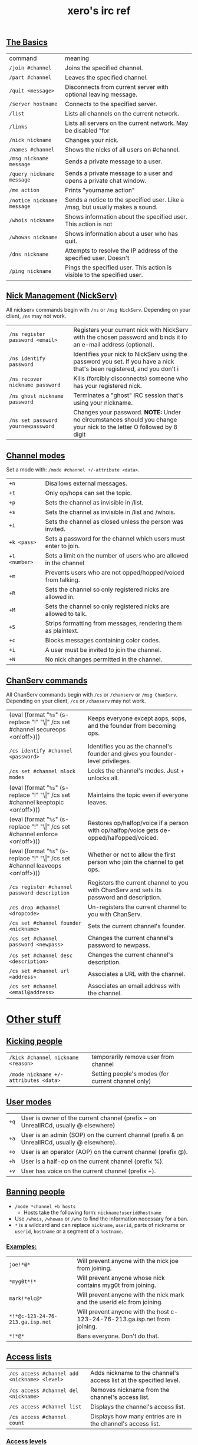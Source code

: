 #+title: xero's irc ref
#+title_extra: {{{detail(Scraped from [[https://gist.github.com/xero/2d6e4b061b4ecbeb9f99][this gist]])}}}
#+rss_title: xero's irc ref
#+pubdate: <2020-04-04 Sat>


** [[#h-af9b727a-fe44-40f2-8ba6-e18272277397][The Basics]]
:PROPERTIES:
:CUSTOM_ID: h-af9b727a-fe44-40f2-8ba6-e18272277397
:END:

| command                    | meaning                                                                       |
| =/join #channel=           | Joins the specified channel.                                                  |
| =/part #channel=           | Leaves the specified channel.                                                 |
| =/quit <message>=          | Disconnects from current server with optional leaving message.                |
| =/server hostname=         | Connects to the specified server.                                             |
| =/list=                    | Lists all channels on the current network.                                    |
| =/links=                   | Lists all servers on the current network. May be disabled "for                |
| =/nick nickname=           | Changes your nick.                                                            |
| =/names #channel=          | Shows the nicks of all users on #channel.                                     |
| =/msg nickname message=    | Sends a private message to a user.                                            |
| =/query nickname message=  | Sends a private message to a user and opens a private chat window.            |
| =/me action=               | Prints "yourname action"                                                      |
| =/notice nickname message= | Sends a notice to the specified user. Like a /msg, but usually makes a sound. |
| =/whois nickname=          | Shows information about the specified user. This action is not                |
| =/whowas nickname=         | Shows information about a user who has quit.                                  |
| =/dns nickname=            | Attempts to resolve the IP address of the specified user. Doesn't             |
| =/ping nickname=           | Pings the specified user. This action is visible to the specified user.       |

** [[#h-4404e409-385b-48dd-9eb1-b42e9f161876][Nick Management (NickServ)]]
:PROPERTIES:
:CUSTOM_ID: h-4404e409-385b-48dd-9eb1-b42e9f161876
:END:

All nickserv commands begin with =/ns= or =/msg NickServ=. Depending on your client, =/ns= may not work.

| =/ns register password <email>=    | Registers your current nick with NickServ with the chosen password and binds it to an e-mail address (optional).        |
| =/ns identify password=            | Identifies your nick to NickServ using the password you set. If you have a nick that's been registered, and you don't i |
| =/ns recover nickname password=    | Kills (forcibly disconnects) someone who has your registered nick.                                                      |
| =/ns ghost nickname password=      | Terminates a "ghost" IRC session that's using your nickname.                                                            |
| =/ns set password yournewpassword= | Changes your password. *NOTE:* Under no circumstances should you change your nick to the letter O followed by 8 digit   |

** [[#h-6dc4ab3f-d0ed-4c66-b41a-719058cb93c2][Channel modes]]
:PROPERTIES:
:CUSTOM_ID: h-6dc4ab3f-d0ed-4c66-b41a-719058cb93c2
:END:

Set a mode with: =/mode #channel +/-attribute <data>=.

| =+n=          | Disallows external messages.                                       |
| =+t=          | Only op/hops can set the topic.                                    |
| =+p=          | Sets the channel as invisible in /list.                            |
| =+s=          | Sets the channel as invisible in /list and /whois.                 |
| =+i=          | Sets the channel as closed unless the person was invited.          |
| =+k <pass>=   | Sets a password for the channel which users must enter to join.    |
| =+l <number>= | Sets a limit on the number of users who are allowed in the channel |
| =+m=          | Prevents users who are not opped/hopped/voiced from talking.       |
| =+R=          | Sets the channel so only registered nicks are allowed in.          |
| =+M=          | Sets the channel so only registered nicks are allowed to talk.     |
| =+S=          | Strips formatting from messages, rendering them as plaintext.      |
| =+c=          | Blocks messages containing color codes.                            |
| =+i=          | A user must be invited to join the channel.                        |
| =+N=          | No nick changes permitted in the channel.                          |

** [[#h-a226cb18-b018-4504-8261-0b65f28a02e5][ChanServ commands]]
:PROPERTIES:
:CUSTOM_ID: h-a226cb18-b018-4504-8261-0b65f28a02e5
:END:

All ChanServ commands begin with =/cs= or =/chanserv= or =/msg ChanServ=. Depending on your client, =/cs= or =/chanserv= may not work.


# pain
# #+MACRO:  code @@html:<code>@@$1@@html:</code>@@
# using ! so org tables cal still align and \vert{} inline looks gross to me here
#+macro: code (eval (format "@@html:<code>@@%s@@html:</code>@@" (s-replace "!" "\\vert{}" $1)))

| {{{code(/cs set #channel secureops <on!off>)}}} | Keeps everyone except aops, sops, and the founder from becoming ops.                      |
| =/cs identify #channel <password>=              | Identifies you as the channel's founder and gives you founder-level privileges.           |
| =/cs set #channel mlock modes=                  | Locks the channel's modes. Just + unlocks all.                                            |
| {{{code(/cs set #channel keeptopic <on!off>)}}} | Maintains the topic even if everyone leaves.                                              |
| {{{code(/cs set #channel enforce <on!off>)}}}   | Restores op/halfop/voice if a person with op/halfop/voice gets de-opped/halfopped/voiced. |
| {{{code(/cs set #channel leaveops <on!off>)}}}  | Whether or not to allow the first person who join the channel to get ops.                 |
| =/cs register #channel password description=    | Registers the current channel to you with ChanServ and sets its password and description. |
| =/cs drop #channel <dropcode>=                  | Un-registers the current channel to you with ChanServ.                                    |
| =/cs set #channel founder <nickname>=           | Sets the current channel's founder.                                                       |
| =/cs set #channel password <newpass>=           | Changes the current channel's password to newpass.                                        |
| =/cs set #channel desc <description>=           | Changes the current channel's description.                                                |
| =/cs set #channel url <address>=                | Associates a URL with the channel.                                                        |
| =/cs set #channel <email@address>=              | Associates an email address with the channel.                                             |

* [[#h-b90868c6-7968-4fa1-b6fb-de667b7599c1][Other stuff]]
:PROPERTIES:
:CUSTOM_ID: h-b90868c6-7968-4fa1-b6fb-de667b7599c1
:END:

** [[#h-d321c0d4-db80-4f25-8941-933172fac07e][Kicking people]]
:PROPERTIES:
:CUSTOM_ID: h-d321c0d4-db80-4f25-8941-933172fac07e
:END:

| =/kick #channel nickname <reason>=    | temporarily remove user from channel              |
| =/mode nickname +/-attributes <data>= | Setting people's modes (for current channel only) |

** [[#h-c03ad93e-65cc-4dd6-9aa7-af5c82dcf350][User modes]]
:PROPERTIES:
:CUSTOM_ID: h-c03ad93e-65cc-4dd6-9aa7-af5c82dcf350
:END:

| =+q= | User is owner of the current channel (prefix ~ on UnrealIRCd, usually @ elsewhere)           |
| =+a= | User is an admin (SOP) on the current channel (prefix & on UnrealIRCd, usually @ elsewhere). |
| =+o= | User is an operator (AOP) on the current channel (prefix @).                                 |
| =+h= | User is a half-op on the current channel (prefix %).                                         |
| =+v= | User has voice on the current channel (prefix +).                                            |

** [[#h-07580360-b48c-4a4a-818a-61f1f750ecfc][Banning people]]
:PROPERTIES:
:CUSTOM_ID: h-07580360-b48c-4a4a-818a-61f1f750ecfc
:END:

- =/mode *channel +b hosts=
  - Hosts take the following form: =nickname!userid@hostname=

- Use =/whois=, =/whowas= or =/who= to find the information necessary for a ban.
- =*= is a wildcard and can replace =nickname=, =userid=, parts of nickname or =userid=, =hostname= or a segment of a =hostname=.

*** [[#h-1cca042b-1f35-4d85-acf0-e379c7224f4d][Examples:]]
:PROPERTIES:
:CUSTOM_ID: h-1cca042b-1f35-4d85-acf0-e379c7224f4d
:END:

| =joe!*@*=                        | Will prevent anyone with the nick joe from joining.                        |
| =*myg0t*!*=                      | Will prevent anyone whose nick contains myg0t from joining.                |
| =mark!*elc@*=                    | Will prevent anyone with the nick mark and the userid elc from joining.    |
| =*!*@c-123-24-76-213.ga.isp.net= | Will prevent anyone with the host c-123-24-76-213.ga.isp.net from joining. |
| =*!*@*=                          | Bans everyone. Don't do that.                                              |

** [[#h-76341ce0-127b-4af7-bb0c-7f0e46086748][Access lists]]
:PROPERTIES:
:CUSTOM_ID: h-76341ce0-127b-4af7-bb0c-7f0e46086748
:END:

| =/cs access #channel add <nickname> <level>= | Adds nickname to the channel's access list at the specified level. |
| =/cs access #channel del <nickname>=         | Removes nickname from the channel's access list.                   |
| =/cs access #channel list=                   | Displays the channel's access list.                                |
| =/cs access #channel count=                  | Displays how many entries are in the channel's access list.        |

*** [[#h-249213a8-a9fa-43e9-9a46-f9d15df4f420][Access levels]]
:PROPERTIES:
:CUSTOM_ID: h-249213a8-a9fa-43e9-9a46-f9d15df4f420
:END:

These may vary from network to network. For example, some networks do
not go by tens and use 3, 4, 5, 10, etc.

| =Founder= | Full access to ChanServ functions, automatic opping upon entering channel. |
| =100+=    | Makes the person an SOP, automatic opping upon entering channel.           |
| =50=      | Makes the parson an AOP, automatic opping upon entering channel.           |
| =40=      | Automatic half-opping.                                                     |
| =30=      | Automatic voicing.                                                         |
| =0=       | No special privileges.                                                     |
| =-1=      | May not be opped.                                                          |
| =-100=    | May not join the channel.                                                  |

Any nick not on the access list has an access level of =0=.

* [[#h-c32b1089-530f-473f-9331-1c78baab2b41][AOPs and SOPs]]
:PROPERTIES:
:CUSTOM_ID: h-c32b1089-530f-473f-9331-1c78baab2b41
:END:

** [[#h-253a1f1e-e527-461b-b323-b92cabde0574][AOPs]]
:PROPERTIES:
:CUSTOM_ID: h-253a1f1e-e527-461b-b323-b92cabde0574
:END:

- Are automatically ops and can give themselves ops.
- Can give/take op/halfop/voice to/from other channel members.
- Can unban themselves.
- Receive memos sent to the whole channel.
- Can invite themselves to the channel.

** [[#h-a395932a-b851-4a52-958c-05987399ff40][SOPs]]
:PROPERTIES:
:CUSTOM_ID: h-a395932a-b851-4a52-958c-05987399ff40
:END:

- Can do everything AOPs can.
- Can give and take AOP privileges.
- Receive memos sent to the channel's SOPs.
- Can add (but not remove) AKICKs.

** [[#h-da4abeac-93a5-427a-87cc-270d9cd61125][Viewing and setting privileges]]
:PROPERTIES:
:CUSTOM_ID: h-da4abeac-93a5-427a-87cc-270d9cd61125
:END:

| {{{code(/cs <aop!sop> #channel list=)}}}                                  | Viewing AOP and SOP lists |
| {{{code(/cs <AOP!SOP> #channel <ADD!DEL!LIST!CLEAR> <nick!entry-list>)}}} | adding a AOP or SOP       |

** [[#h-e0d5cdf5-5b64-4da5-8973-c00702bc3107][AKICKs]]
:PROPERTIES:
:CUSTOM_ID: h-e0d5cdf5-5b64-4da5-8973-c00702bc3107
:END:

People on the AKICK list are automatically kicked and banned when they
enter the channel. Bans made as a result of AKICK must be removed
manually.

| =/cs akick #channel add host <reason>=     | Adds host to #channel's AKICK list (for reason). |
| =/cs akick #channel del host=              | Removes host from the AKICK list.                |
| {{{code(/cs akick #channel <list!view>)}}} | Displays the AKICK list.                         |

** [[#h-783bf87b-f96c-4b8d-a756-651cb73c3a64][Color codes]]
:PROPERTIES:
:CUSTOM_ID: h-783bf87b-f96c-4b8d-a756-651cb73c3a64
:END:

it's possible to color your text in irc. in most clients you can use
control c then foreground,background (background is optional). examples:
red text =^c4=. black text on a blue background =^c1,2=. here's a full
list of the color codes:

| Number | Name                          |
|--------+-------------------------------|
|     00 | white                         |
|     01 | black                         |
|     02 | blue (navy)                   |
|     03 | green                         |
|     04 | red                           |
|     05 | brown (maroon)                |
|     06 | purple                        |
|     07 | orange (olive)                |
|     08 | yellow                        |
|     09 | light green (lime)            |
|     10 | teal (a green/blue cyan)      |
|     11 | light cyan (cyan / aqua)      |
|     12 | light blue (royal)            |
|     13 | pink (light purple / fuchsia) |
|     14 | grey                          |
|     15 | light grey (silver)           |

** [[#h-f34114f3-04ec-4275-a9e5-03dd636cff16][Related]]
:PROPERTIES:
:CUSTOM_ID: h-f34114f3-04ec-4275-a9e5-03dd636cff16
:END:

(cw: 🅱enis) https://youtu.be/R8FOGlnYkgg
